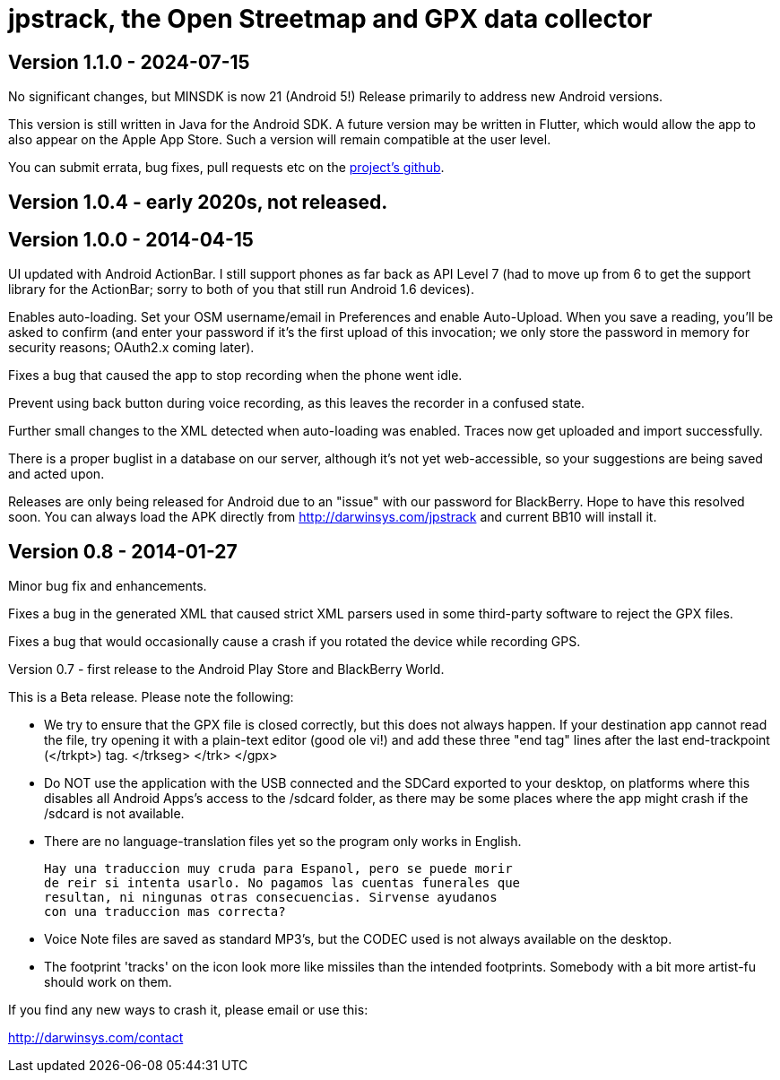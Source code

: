 = jpstrack, the Open Streetmap and GPX data collector

== Version 1.1.0 - 2024-07-15

No significant changes, but MINSDK is now 21 (Android 5!)
Release primarily to address new Android versions.

This version is still written in Java for the Android SDK.
A future version may be written in Flutter, which would allow
the app to also appear on the Apple App Store. 
Such a version will remain compatible at the user level.

You can submit errata, bug fixes, pull requests etc on the
https://github.com/IanDarwin/jpstrack.android[project's github].

== Version 1.0.4 - early 2020s, not released.

== Version 1.0.0 - 2014-04-15

UI updated with Android ActionBar. I still support phones as far back as API
Level 7 (had to move up from 6 to get the support library for the ActionBar;
sorry to both of you that still run Android 1.6 devices).

Enables auto-loading. Set your OSM username/email in Preferences and enable Auto-Upload.
When you save a reading, you'll be asked to confirm (and enter your password if it's
the first upload of this invocation; we only store the password in memory for security
reasons; OAuth2.x coming later).

Fixes a bug that caused the app to stop recording when the phone went idle.

Prevent using back button during voice recording, as this leaves the recorder
in a confused state.

Further small changes to the XML detected when auto-loading was enabled. Traces now
get uploaded and import successfully.

There is a proper buglist in a database on our server, although it's not yet
web-accessible, so your suggestions are being saved and acted upon.

Releases are only being released for Android due to an "issue" with our password
for BlackBerry. Hope to have this resolved soon. You can always load the APK
directly from http://darwinsys.com/jpstrack and current BB10 will install it.

== Version 0.8 - 2014-01-27

Minor bug fix and enhancements.

Fixes a bug in the generated XML that caused strict XML parsers used
in some third-party software to reject the GPX files.

Fixes a bug that would occasionally cause a crash if you rotated the 
device while recording GPS.

Version 0.7 - first release to the Android Play Store and BlackBerry World.

This is a Beta release. Please note the following:

- We try to ensure that the GPX file is closed correctly, but this
  does not always happen. If your destination app cannot read the file,
  try opening it with a plain-text editor (good ole vi!) and add
  these three "end tag" lines after the last end-trackpoint (</trkpt>) tag.
    </trkseg>
	</trk>
	</gpx>
	
- Do NOT use the application with the USB connected and the SDCard
  exported to your desktop, on platforms where this disables all
  Android Apps's access to the /sdcard folder, as there may be
  some places where the app might crash if the /sdcard
  is not available.

- There are no language-translation files yet so the program 
  only works in English. 
  
  Hay una traduccion muy cruda para Espanol, pero se puede morir
  de reir si intenta usarlo. No pagamos las cuentas funerales que
  resultan, ni ningunas otras consecuencias. Sirvense ayudanos
  con una traduccion mas correcta?

- Voice Note files are saved as standard MP3's, but the CODEC used
  is not always available on the desktop.

- The footprint 'tracks' on the icon look more like missiles
  than the intended footprints. Somebody with a bit more
  artist-fu should work on them.

If you find any new ways to crash it, please email or use this:

http://darwinsys.com/contact
